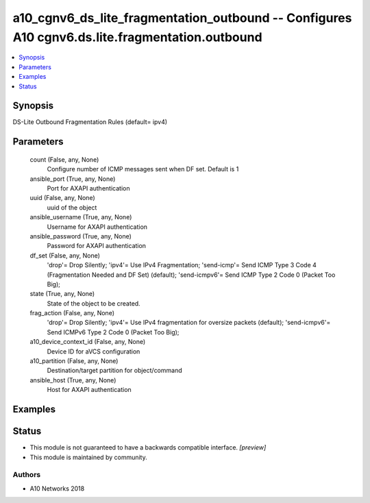 .. _a10_cgnv6_ds_lite_fragmentation_outbound_module:


a10_cgnv6_ds_lite_fragmentation_outbound -- Configures A10 cgnv6.ds.lite.fragmentation.outbound
===============================================================================================

.. contents::
   :local:
   :depth: 1


Synopsis
--------

DS-Lite Outbound Fragmentation Rules (default= ipv4)






Parameters
----------

  count (False, any, None)
    Configure number of ICMP messages sent when DF set. Default is 1


  ansible_port (True, any, None)
    Port for AXAPI authentication


  uuid (False, any, None)
    uuid of the object


  ansible_username (True, any, None)
    Username for AXAPI authentication


  ansible_password (True, any, None)
    Password for AXAPI authentication


  df_set (False, any, None)
    'drop'= Drop Silently; 'ipv4'= Use IPv4 Fragmentation; 'send-icmp'= Send ICMP Type 3 Code 4 (Fragmentation Needed and DF Set) (default); 'send-icmpv6'= Send ICMP Type 2 Code 0 (Packet Too Big);


  state (True, any, None)
    State of the object to be created.


  frag_action (False, any, None)
    'drop'= Drop Silently; 'ipv4'= Use IPv4 fragmentation for oversize packets (default); 'send-icmpv6'= Send ICMPv6 Type 2 Code 0 (Packet Too Big);


  a10_device_context_id (False, any, None)
    Device ID for aVCS configuration


  a10_partition (False, any, None)
    Destination/target partition for object/command


  ansible_host (True, any, None)
    Host for AXAPI authentication









Examples
--------

.. code-block:: yaml+jinja

    





Status
------




- This module is not guaranteed to have a backwards compatible interface. *[preview]*


- This module is maintained by community.



Authors
~~~~~~~

- A10 Networks 2018

